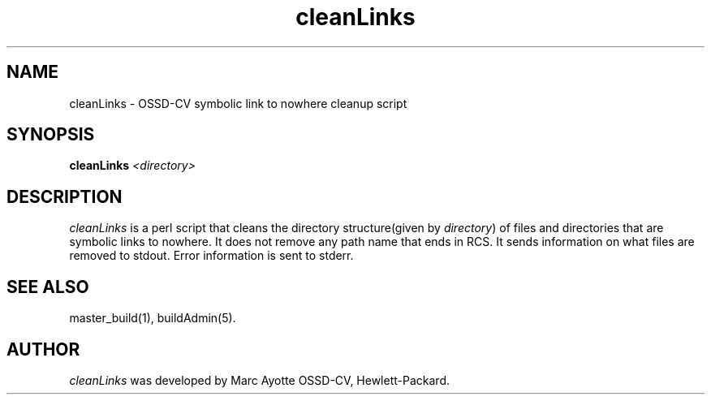 .\" $Header: cleanLinks.1,v 1.1 93/12/06 16:37:02 xbuild_hp_cv Exp $
.TH cleanLinks 1 "" "" HP-UX
.ds )H Hewlett-Packard Company OSSD-CV
.ds ]W July 1993
.SH NAME
cleanLinks \- OSSD-CV symbolic link to nowhere cleanup script
.SH SYNOPSIS
.B cleanLinks
.I <directory>
.SH DESCRIPTION
.I cleanLinks
is a perl script that cleans the directory structure(given by
.IR directory )
of files and directories that 
are symbolic links to nowhere. It does not remove any path name that
ends in RCS. It sends information on what files are removed to stdout.
Error information is sent to stderr.
.SH SEE ALSO
master_build(1),
buildAdmin(5).
.SH AUTHOR
.I cleanLinks
was developed by Marc Ayotte OSSD-CV, Hewlett-Packard.
